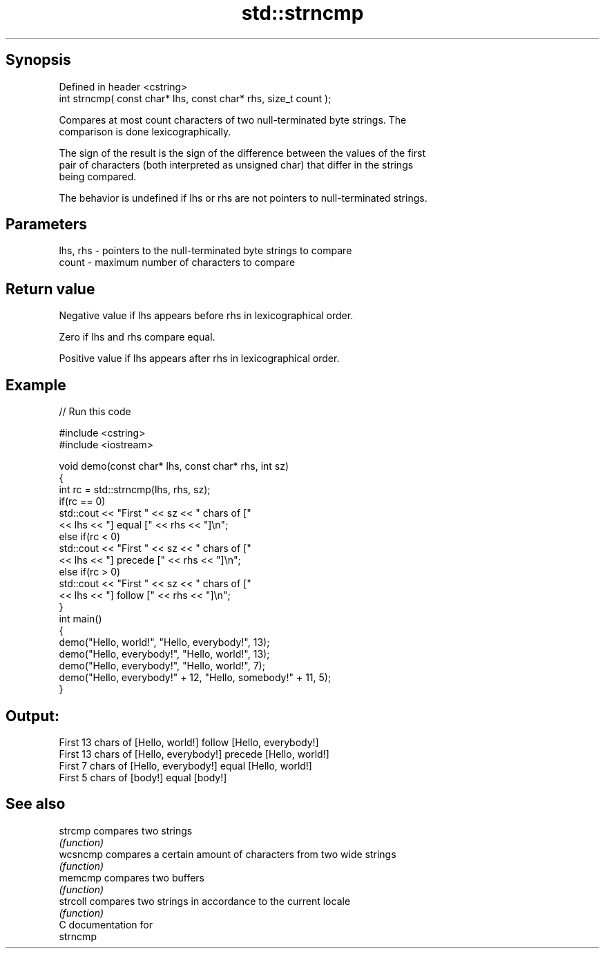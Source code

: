 .TH std::strncmp 3 "Sep  4 2015" "2.0 | http://cppreference.com" "C++ Standard Libary"
.SH Synopsis
   Defined in header <cstring>
   int strncmp( const char* lhs, const char* rhs, size_t count );

   Compares at most count characters of two null-terminated byte strings. The
   comparison is done lexicographically.

   The sign of the result is the sign of the difference between the values of the first
   pair of characters (both interpreted as unsigned char) that differ in the strings
   being compared.

   The behavior is undefined if lhs or rhs are not pointers to null-terminated strings.

.SH Parameters

   lhs, rhs - pointers to the null-terminated byte strings to compare
   count    - maximum number of characters to compare

.SH Return value

   Negative value if lhs appears before rhs in lexicographical order.

   Zero if lhs and rhs compare equal.

   Positive value if lhs appears after rhs in lexicographical order.

.SH Example

   
// Run this code

 #include <cstring>
 #include <iostream>

 void demo(const char* lhs, const char* rhs, int sz)
 {
     int rc = std::strncmp(lhs, rhs, sz);
     if(rc == 0)
         std::cout << "First " << sz << " chars of ["
                   << lhs << "] equal [" << rhs << "]\\n";
     else if(rc < 0)
         std::cout << "First " << sz << " chars of ["
                   << lhs << "] precede [" << rhs << "]\\n";
     else if(rc > 0)
         std::cout << "First " << sz << " chars of ["
                   << lhs << "] follow [" << rhs << "]\\n";
 }
 int main()
 {
     demo("Hello, world!", "Hello, everybody!", 13);
     demo("Hello, everybody!", "Hello, world!", 13);
     demo("Hello, everybody!", "Hello, world!", 7);
     demo("Hello, everybody!" + 12, "Hello, somebody!" + 11, 5);
 }

.SH Output:

 First 13 chars of [Hello, world!] follow [Hello, everybody!]
 First 13 chars of [Hello, everybody!] precede [Hello, world!]
 First 7 chars of [Hello, everybody!] equal [Hello, world!]
 First 5 chars of [body!] equal [body!]

.SH See also

   strcmp  compares two strings
           \fI(function)\fP
   wcsncmp compares a certain amount of characters from two wide strings
           \fI(function)\fP
   memcmp  compares two buffers
           \fI(function)\fP
   strcoll compares two strings in accordance to the current locale
           \fI(function)\fP
   C documentation for
   strncmp
